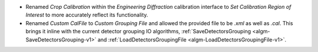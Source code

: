 - Renamed `Crop Calibration` within the `Engineering Diffraction` calibration interface to `Set Calibration Region of Interest` to more accurately reflect its functionality.
- Renamed `Custom CalFile` to `Custom Grouping File` and allowed the provided file to be `.xml` as well as `.cal`. This brings it inline with the current detector grouping IO algorithms, :ref:`SaveDetectorsGrouping <algm-SaveDetectorsGrouping-v1>` and :ref:`LoadDetectorsGroupingFile <algm-LoadDetectorsGroupingFile-v1>`.
